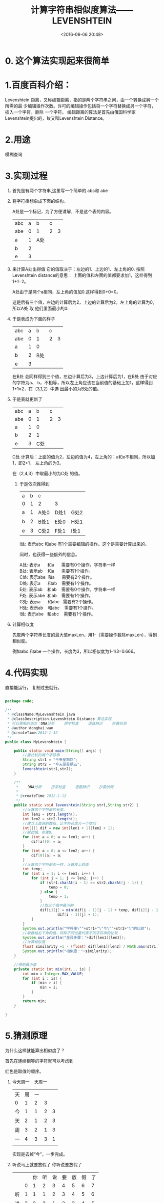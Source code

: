 #+title: 计算字符串相似度算法——LEVENSHTEIN
#+date: <2016-09-06 20:48>
#+filetags: reprint
#+options: ^:{}

* 0. 这个算法实现起来很简单

* 1.百度百科介绍：
Levenshtein 距离，又称编辑距离，指的是两个字符串之间，由一个转换成另一个所需的最
少编辑操作次数。许可的编辑操作包括将一个字符替换成另一个字符，插入一个字符，删除
一个字符。 编辑距离的算法是首先由俄国科学家Levenshtein提出的，故又叫Levenshtein
Distance。

* 2.用途
模糊查询

* 3.实现过程
1) 首先是有两个字符串,这里写一个简单的 abc和 abe

2) 将字符串想象成下面的结构。

   A处是一个标记，为了方便讲解，不是这个表的内容。

   | abc | a | b   | c |   |
   | abe | 0 | 1   | 2 | 3 |
   | a   | 1 | A处 |   |   |
   | b   | 2 |     |   |   |
   | e   | 3 |     |   |   |


3) 来计算A处出得值
   它的值取决于：左边的1、上边的1、左上角的0.
   按照Levenshtein distance的意思：
   上面的值和左面的值都要求加1，这样得到1+1=2。

   A处由于是两个a相同，左上角的值加0.这样得到0+0=0。

   这是后有三个值，左边的计算后为2，上边的计算后为2，左上角的计算为0，所以A处 取
   他们里面最小的0.

4) 于是表成为下面的样子
   | abc | a |   b | c |   |
   | abe | 0 |   1 | 2 | 3 |
   | a   | 1 |   0 |   |   |
   | b   | 2 | B处 |   |   |
   | e   | 3 |     |   |   |

   在B处 会同样得到三个值，左边计算后为3，上边计算后为1，在B处 由于对应的字符为a、
   b，不相等，所以左上角应该在当前值的基础上加1，这样得到1+1=2，在（3,1,2）中选
   出最小的为B处的值。

5) 于是表就更新了
   | abc | a |   b | c |   |
   | abe | 0 |   1 | 2 | 3 |
   | a   | 1 |   0 |   |   |
   | b   | 2 |   1 |   |   |
   | e   | 3 | C处 |   |   |

   C处 计算后：上面的值为2，左边的值为4，左上角的：a和e不相同，所以加1，即2+1，
   左上角的为3。

   在（2,4,3）中取最小的为C处  的值。

 6) 于是依次推得到
    | a | b | c    |      |      |
    | 0 | 1 | 2    | 3    |      |
    | a | 1 | A处0 | D处1 | G处2 |
    | b | 2 | B处1 | E处0 | H处1 |
    | e | 3 | C处2 | F处1 | I处1 |

    I处:  表示abc 和abe 有1个需要编辑的操作。这个是需要计算出来的。

    同时，也获得一些额外的信息。
    #+BEGIN_VERSE
   A处:  表示a      和a      需要有0个操作。字符串一样
   B处:  表示ab    和a      需要有1个操作。
   C处:  表示abe  和a      需要有2个操作。
   D处:  表示a      和ab    需要有1个操作。
   E处:  表示ab    和ab    需要有0个操作。字符串一样
   F处:  表示abe  和ab    需要有1个操作。
   G处:  表示a      和abc   需要有2个操作。
   H处:  表示ab    和abc    需要有1个操作。
   I处:  表示abe   和abc    需要有1个操作。

   #+END_VERSE

7) 计算相似度

   先取两个字符串长度的最大值maxLen，用1-（需要操作数除maxLen），得到相似度。

   例如abc 和abe 一个操作，长度为3，所以相似度为1-1/3=0.666。



* 4.代码实现
直接能运行， 复制过去就行。
#+BEGIN_SRC java

package code;

/**
 * @className:MyLevenshtein.java
 * @classDescription:Levenshtein Distance 算法实现
 * 可以使用的地方：DNA分析 　　拼字检查 　　语音辨识 　　抄袭侦测
 * @author:donghai.wan
 * @createTime:2012-1-12
 */
public class MyLevenshtein {

    public static void main(String[] args) {
        //要比较的两个字符串
        String str1 = "今天星期四";
        String str2 = "今天是星期五";
        levenshtein(str1,str2);
    }

    /**
     * 　　DNA分析 　　拼字检查 　　语音辨识 　　抄袭侦测
     *
     * @createTime 2012-1-12
     */
    public static void levenshtein(String str1,String str2) {
        //计算两个字符串的长度。
        int len1 = str1.length();
        int len2 = str2.length();
        //建立上面说的数组，比字符长度大一个空间
        int[][] dif = new int[len1 + 1][len2 + 1];
        //赋初值，步骤B。
        for (int a = 0; a <= len1; a++) {
            dif[a][0] = a;
        }
        for (int a = 0; a <= len2; a++) {
            dif[0][a] = a;
        }
        //计算两个字符是否一样，计算左上的值
        int temp;
        for (int i = 1; i <= len1; i++) {
            for (int j = 1; j <= len2; j++) {
                if (str1.charAt(i - 1) == str2.charAt(j - 1)) {
                    temp = 0;
                } else {
                    temp = 1;
                }
                //取三个值中最小的
                dif[i][j] = min(dif[i - 1][j - 1] + temp, dif[i][j - 1] + 1,
                        dif[i - 1][j] + 1);
            }
        }
        System.out.println("字符串\""+str1+"\"与\""+str2+"\"的比较");
        //取数组右下角的值，同样不同位置代表不同字符串的比较
        System.out.println("差异步骤："+dif[len1][len2]);
        //计算相似度
        float similarity =1 - (float) dif[len1][len2] / Math.max(str1.length(), str2.length());
        System.out.println("相似度："+similarity);
    }

    //得到最小值
    private static int min(int... is) {
        int min = Integer.MAX_VALUE;
        for (int i : is) {
            if (min > i) {
                min = i;
            }
        }
        return min;
    }

}

#+END_SRC



* 5.猜测原理
为什么这样就能算出相似度了？

首先在连续相等的字符就可以考虑到

红色是取值的顺序。

1. 今天周一    天周一

   | 天 | 周 | 一 |   |   |
   | 0  |  1 |  2 | 3 |   |
   | 今 |  1 |  1 | 2 | 3 |
   | 天 |  2 |  1 | 2 | 3 |
   | 周 |  3 |  2 | 1 | 3 |
   | 一 |  4 |  3 | 3 | 1 |
   |    |    |    |   |   |

   实现是去掉“今”，一步完成。

2. 听说马上就要放假了 你听说要放假了
   |    |   | 你 | 听 | 说 | 要 | 放 | 假 | 了 |
   |    | 0 |  1 |  2 |  3 |  4 |  5 |  6 |  7 |
   | 听 | 1 |  1 |  1 |  2 |  3 |  4 |  5 |  6 |
   | 说 | 2 |  2 |  2 |  1 |  2 |  3 |  4 |  5 |
   | 马 | 3 |  3 |  3 |  2 |  2 |  3 |  4 |  5 |
   | 上 | 4 |  4 |  4 |  3 |  3 |  3 |  4 |  5 |
   | 就 | 5 |  5 |  5 |  4 |  4 |  4 |  4 |  5 |
   | 要 | 6 |  6 |  6 |  5 |  4 |  5 |  5 |  5 |
   | 放 | 7 |  7 |  7 |  6 |  5 |  4 |  5 |  6 |
   | 假 | 8 |  8 |  8 |  7 |  6 |  5 |  4 |  6 |
   | 了 | 9 |  9 |  9 |  8 |  7 |  6 |  6 |  4 |

  这两个字符串是：

  去掉“你”，加上“马上就”，总共四步操作。

3. 还是没弄懂

* 6. 结束
算法优化空间很大。

最后也没弄懂为什么这样算能算出相似度。
